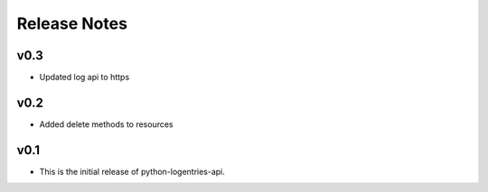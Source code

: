 Release Notes
=============

v0.3
----

* Updated log api to https

v0.2
----

* Added delete methods to resources

v0.1
----

* This is the initial release of python-logentries-api.
